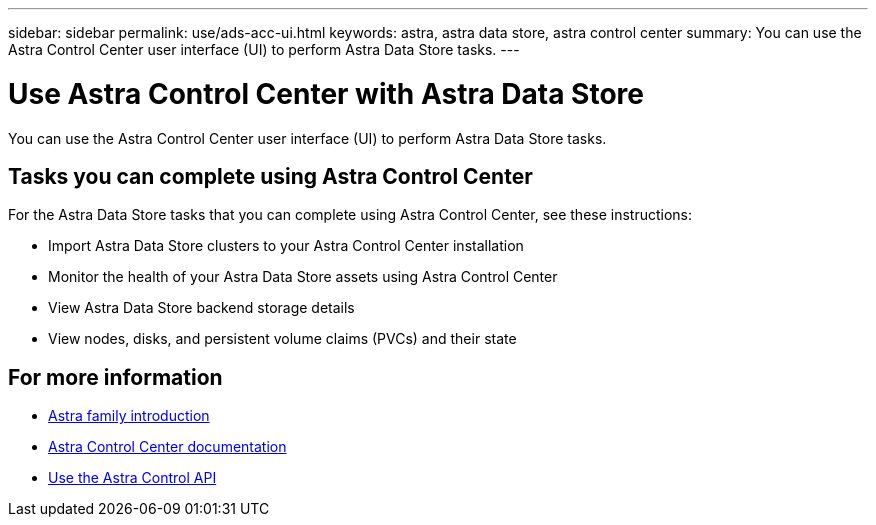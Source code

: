 ---
sidebar: sidebar
permalink: use/ads-acc-ui.html
keywords: astra, astra data store, astra control center
summary: You can use the Astra Control Center user interface (UI) to perform Astra Data Store tasks.
---

= Use Astra Control Center with Astra Data Store
:hardbreaks:
:icons: font
:imagesdir: ../media/get-started/

You can use the Astra Control Center user interface (UI) to perform Astra Data Store tasks.


== Tasks you can complete using Astra Control Center

For the Astra Data Store tasks that you can complete using Astra Control Center, see these instructions:

* Import Astra Data Store clusters to your Astra Control Center installation
* Monitor the health of your Astra Data Store assets using Astra Control Center
* View Astra Data Store backend storage details
* View nodes, disks, and persistent volume claims (PVCs) and their state

== For more information

* https://docs.netapp.com/us-en/astra-family/intro-family.html[Astra family introduction^]
* https://docs.netapp.com/us-en/astra-control-center/[Astra Control Center documentation^]
* https://docs.netapp.com/us-en/astra-automation/index.html[Use the Astra Control API^]
